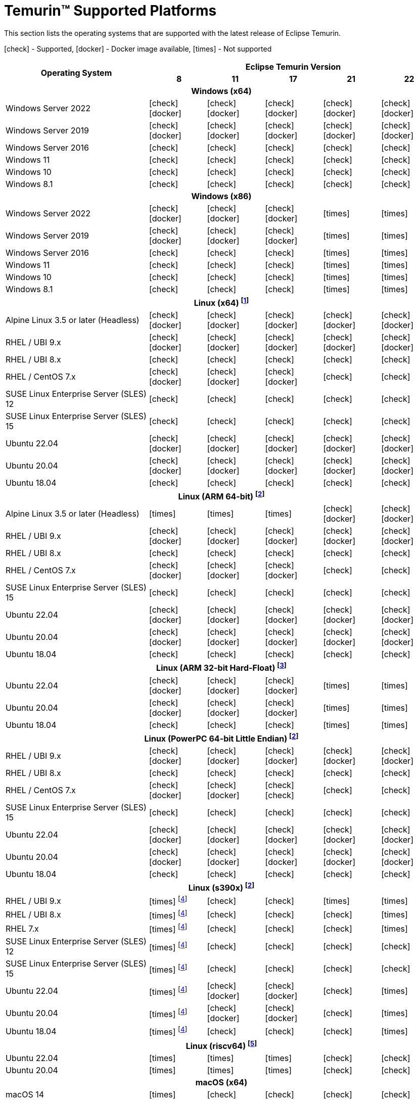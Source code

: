 = Temurin(TM) Supported Platforms
:page-authors: gdams, karianna, SueChaplain, sxa, KalyanJoseph, sxa555, ParkerM, hendrikebbers, aahlenst, MBoegers, luozhenyu, tellison, andrew-m-leonard, sophia-guo
:icons: font

[lead text-muted]
--
This section lists the operating systems that are supported with the latest release of Eclipse Temurin.

icon:check[] - Supported, icon:docker[] - Docker image available, icon:times[] - Not supported
--
[support-matrix]
--
[width="100%",cols="^.^5,^2,^2,^2,^2,^2",]
|===
.2+h|Operating System 5+h|Eclipse Temurin Version h|

{nbsp} 8 h|11 h|17 h|21 h|22
6+h| Windows (x64)
| Windows Server 2022 | icon:check[] icon:docker[] | icon:check[] icon:docker[] | icon:check[] icon:docker[] | icon:check[] icon:docker[] | icon:check[] icon:docker[]
| Windows Server 2019 | icon:check[] icon:docker[] | icon:check[] icon:docker[] | icon:check[] icon:docker[] | icon:check[] icon:docker[]| icon:check[] icon:docker[]
| Windows Server 2016 | icon:check[] | icon:check[] | icon:check[] | icon:check[] | icon:check[]
| Windows 11 | icon:check[] | icon:check[] | icon:check[] | icon:check[] | icon:check[]
| Windows 10 | icon:check[] | icon:check[] | icon:check[] | icon:check[] | icon:check[]
| Windows 8.1| icon:check[] | icon:check[] | icon:check[] | icon:check[] | icon:check[]

6+h| Windows (x86)
| Windows Server 2022 | icon:check[] icon:docker[] | icon:check[] icon:docker[] | icon:check[] icon:docker[] | icon:times[] | icon:times[]
| Windows Server 2019 | icon:check[] icon:docker[] | icon:check[] icon:docker[] | icon:check[] icon:docker[] | icon:times[] | icon:times[]
| Windows Server 2016 | icon:check[] | icon:check[] | icon:check[] | icon:times[] | icon:times[]
| Windows 11 | icon:check[] | icon:check[] | icon:check[] | icon:times[] | icon:times[]
| Windows 10 | icon:check[] | icon:check[] | icon:check[] | icon:times[] | icon:times[]
| Windows 8.1| icon:check[] | icon:check[] | icon:check[] | icon:times[] | icon:times[]

6+h| Linux (x64) footnote:[These builds should work on any distribution with glibc version 2.17 or higher. Versions up to 17 will work with glibc 2.12]
| Alpine Linux 3.5 or later (Headless) | icon:check[] icon:docker[] | icon:check[] icon:docker[] | icon:check[] icon:docker[] | icon:check[] icon:docker[] | icon:check[] icon:docker[]
| RHEL / UBI 9.x | icon:check[] icon:docker[] | icon:check[] icon:docker[] | icon:check[] icon:docker[] | icon:check[] icon:docker[] | icon:check[] icon:docker[]
| RHEL / UBI 8.x | icon:check[] | icon:check[] | icon:check[] | icon:check[] | icon:check[]
| RHEL / CentOS 7.x | icon:check[] icon:docker[] | icon:check[] icon:docker[] | icon:check[] icon:docker[] | icon:check[] | icon:check[]
| SUSE Linux Enterprise Server (SLES) 12 | icon:check[] | icon:check[] | icon:check[] | icon:check[] | icon:check[]
| SUSE Linux Enterprise Server (SLES) 15 | icon:check[] | icon:check[] | icon:check[] | icon:check[] | icon:check[]
| Ubuntu 22.04 | icon:check[] icon:docker[] | icon:check[] icon:docker[] | icon:check[] icon:docker[] | icon:check[] icon:docker[] | icon:check[] icon:docker[]
| Ubuntu 20.04 | icon:check[] icon:docker[] | icon:check[] icon:docker[] | icon:check[] icon:docker[] | icon:check[] icon:docker[] | icon:check[] icon:docker[]
| Ubuntu 18.04 | icon:check[] | icon:check[] | icon:check[] | icon:check[] | icon:check[]

6+h| Linux (ARM 64-bit) footnote:glibc217[These builds should work on any distribution with glibc version 2.17 or higher.]
| Alpine Linux 3.5 or later (Headless) | icon:times[] | icon:times[] | icon:times[] | icon:check[] icon:docker[] | icon:check[] icon:docker[] 
| RHEL / UBI 9.x | icon:check[] icon:docker[] | icon:check[] icon:docker[] | icon:check[] icon:docker[] | icon:check[] icon:docker[] | icon:check[] icon:docker[]
| RHEL / UBI 8.x | icon:check[] | icon:check[] | icon:check[] | icon:check[] | icon:check[]
| RHEL / CentOS 7.x | icon:check[] icon:docker[] | icon:check[] icon:docker[] | icon:check[] icon:docker[] | icon:check[] | icon:check[]
| SUSE Linux Enterprise Server (SLES) 15 | icon:check[] | icon:check[] | icon:check[] | icon:check[] | icon:check[]
| Ubuntu 22.04 | icon:check[] icon:docker[] | icon:check[] icon:docker[] | icon:check[] icon:docker[] | icon:check[] icon:docker[] | icon:check[] icon:docker[]
| Ubuntu 20.04 | icon:check[] icon:docker[] | icon:check[] icon:docker[] | icon:check[] icon:docker[] | icon:check[] icon:docker[] | icon:check[] icon:docker[]
| Ubuntu 18.04 | icon:check[] | icon:check[] | icon:check[] | icon:check[] | icon:check[]

6+h| Linux (ARM 32-bit Hard-Float) footnote:glibc223[These builds should work on any distribution with glibc version 2.23 or higher.]
| Ubuntu 22.04 | icon:check[] icon:docker[] | icon:check[] icon:docker[] | icon:check[] icon:docker[] | icon:times[] | icon:times[]
| Ubuntu 20.04 | icon:check[] icon:docker[] | icon:check[] icon:docker[] | icon:check[] icon:docker[] | icon:times[] | icon:times[]
| Ubuntu 18.04 | icon:check[] | icon:check[] | icon:check[] | icon:times[] | icon:times[]

6+h| Linux (PowerPC 64-bit Little Endian) footnote:glibc217[]
| RHEL / UBI 9.x | icon:check[] icon:docker[] | icon:check[] icon:docker[] | icon:check[] icon:docker[] | icon:check[] icon:docker[] | icon:check[] icon:docker[]
| RHEL / UBI 8.x | icon:check[] | icon:check[] | icon:check[] | icon:check[] | icon:check[]
| RHEL / CentOS 7.x | icon:check[] icon:docker[] | icon:check[] icon:docker[] | icon:check[] icon:check[] | icon:check[] | icon:check[]
| SUSE Linux Enterprise Server (SLES) 15 | icon:check[] | icon:check[] | icon:check[] | icon:check[] | icon:check[]
| Ubuntu 22.04 | icon:check[] icon:docker[] | icon:check[] icon:docker[] | icon:check[] icon:docker[] | icon:check[] icon:docker[] | icon:check[] icon:docker[]
| Ubuntu 20.04 | icon:check[] icon:docker[] | icon:check[] icon:docker[] | icon:check[] icon:docker[] | icon:check[] icon:docker[] | icon:check[] icon:docker[]
| Ubuntu 18.04 | icon:check[] | icon:check[] | icon:check[] | icon:check[] | icon:check[]

6+h| Linux (s390x) footnote:glibc217[]
| RHEL / UBI 9.x | icon:times[] footnote:nojit[JDK8 on s390x has no JIT so is unsupported.] | icon:check[] | icon:check[] | icon:times[] | icon:times[]
| RHEL / UBI 8.x | icon:times[] footnote:nojit[] | icon:check[] | icon:check[] | icon:check[] | icon:times[]
| RHEL 7.x | icon:times[] footnote:nojit[] | icon:check[] | icon:check[] | icon:check[] | icon:times[]
| SUSE Linux Enterprise Server (SLES) 12 | icon:times[] footnote:nojit[] | icon:check[] | icon:check[] | icon:check[] | icon:check[]
| SUSE Linux Enterprise Server (SLES) 15 | icon:times[] footnote:nojit[] | icon:check[] | icon:check[] | icon:check[] | icon:check[]
| Ubuntu 22.04 | icon:times[] footnote:nojit[] | icon:check[] icon:docker[] | icon:check[] icon:docker[] | icon:check[] | icon:times[]
| Ubuntu 20.04 | icon:times[] footnote:nojit[] | icon:check[] icon:docker[] | icon:check[] icon:docker[] | icon:check[] | icon:times[]
| Ubuntu 18.04 | icon:times[] footnote:nojit[] | icon:check[] | icon:check[] | icon:check[] | icon:times[]

6+h| Linux (riscv64) footnote:glibc231[These builds should work on any distribution with glibc version 2.31 or higher.]
| Ubuntu 22.04 | icon:times[] | icon:times[] | icon:times[] | icon:check[] | icon:check[]
| Ubuntu 20.04 | icon:times[] | icon:times[] | icon:times[] | icon:check[] | icon:check[]

6+h| macOS (x64)
| macOS 14 | icon:times[] | icon:check[] | icon:check[] | icon:check[] | icon:check[]
| macOS 13 | icon:check[] | icon:check[] | icon:check[] | icon:check[] | icon:check[]
| macOS 12 | icon:check[] | icon:check[] | icon:check[] | icon:check[] | icon:check[]
| macOS 11 | icon:check[] | icon:check[] | icon:check[] | icon:check[] | icon:check[]

6+h| macOS (Apple Silicon)
| macOS 14 | icon:times[] | icon:check[] | icon:check[] | icon:check[] | icon:check[]
| macOS 13 | icon:times[] | icon:check[] | icon:check[] | icon:check[] | icon:check[]
| macOS 12 | icon:times[] | icon:check[] | icon:check[] | icon:check[] | icon:check[]
| macOS 11 | icon:times[] | icon:check[] | icon:check[] | icon:check[] | icon:check[]

6+h| Solaris (x64 and Sparc)
| Solaris 11 | icon:check[] | icon:times[] | icon:times[] | icon:times[] | icon:times[]
| Solaris 10u11 | icon:check[] | icon:times[] | icon:times[] | icon:times[] | icon:times[]

6+h| AIX (PowerPC 64-bit Big Endian) footnote:aix71[AIX 7.1 is no longer supported. The last versions able to run on AIX 7.1 were 8u362, 11.0.18 and 17.0.8 ]
| AIX 7.2 | icon:check[] | icon:check[] | icon:check[] | icon:check[] | icon:times[]
|===
--

++++
<div class="text-center">
    <div class="btn-group">
        <a class="btn btn-primary m-3" href="/support">Support <i class="fa fa-arrow-circle-o-right" aria-hidden="true"></i></a>
        <a class="btn btn-secondary m-3" href="https://github.com/adoptium/adoptium-support/issues">Submit an Issue <i class="fa fa-arrow-circle-o-right" aria-hidden="true"></i></a>
    </div>
</div>
++++
